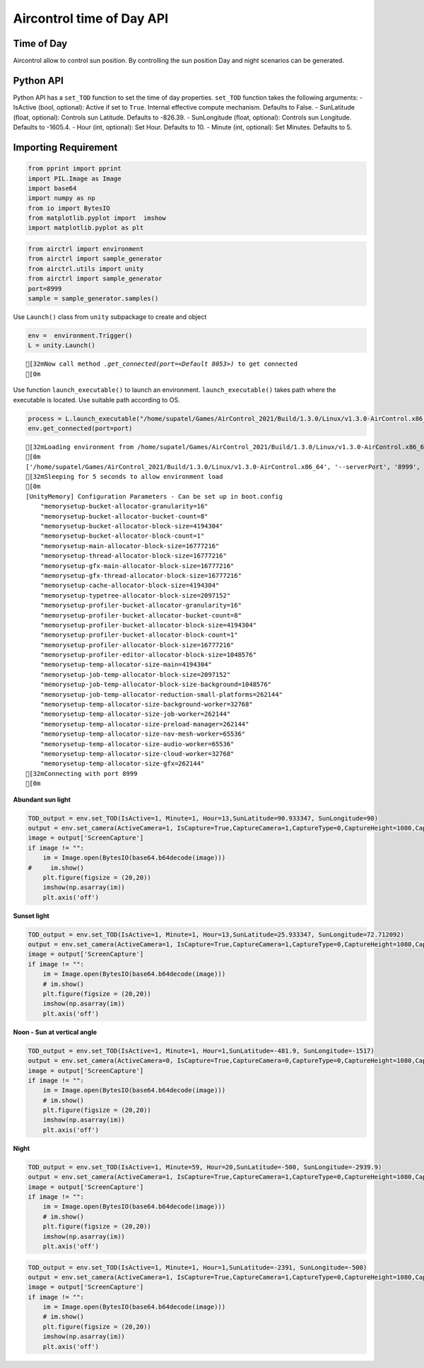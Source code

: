 Aircontrol time of Day API
==========================

Time of Day
-----------

Aircontrol allow to control sun position. By controlling the sun
position Day and night scenarios can be generated.

Python API
----------

Python API has a ``set_TOD`` function to set the time of day properties.
``set_TOD`` function takes the following arguments: - IsActive (bool,
optional): Active if set to ``True``. Internal effective compute
mechanism. Defaults to False. - SunLatitude (float, optional): Controls
sun Latitude. Defaults to -826.39. - SunLongitude (float, optional):
Controls sun Longitude. Defaults to -1605.4. - Hour (int, optional): Set
Hour. Defaults to 10. - Minute (int, optional): Set Minutes. Defaults to
5.

Importing Requirement
---------------------

.. code:: ipython3

    from pprint import pprint
    import PIL.Image as Image
    import base64
    import numpy as np
    from io import BytesIO
    from matplotlib.pyplot import  imshow
    import matplotlib.pyplot as plt

.. code:: ipython3

    from airctrl import environment 
    from airctrl import sample_generator
    from airctrl.utils import unity
    from airctrl import sample_generator
    port=8999
    sample = sample_generator.samples()

Use ``Launch()`` class from ``unity`` subpackage to create and object

.. code:: ipython3

    env =  environment.Trigger()
    L = unity.Launch()


.. parsed-literal::

    [32mNow call method `.get_connected(port=<Default 8053>)` to get connected
    [0m


Use function ``launch_executable()`` to launch an environment.
``launch_executable()`` takes path where the executable is located. Use
suitable path according to OS.

.. code:: ipython3

    process = L.launch_executable("/home/supatel/Games/AirControl_2021/Build/1.3.0/Linux/v1.3.0-AirControl.x86_64", server_port=port)
    env.get_connected(port=port)


.. parsed-literal::

    [32mLoading environment from /home/supatel/Games/AirControl_2021/Build/1.3.0/Linux/v1.3.0-AirControl.x86_64 at port 8999 client ip 127.0.1.1 client port 8999
    [0m
    ['/home/supatel/Games/AirControl_2021/Build/1.3.0/Linux/v1.3.0-AirControl.x86_64', '--serverPort', '8999', '--clientIP', '127.0.1.1', '--clientPort', '8999']
    [32mSleeping for 5 seconds to allow environment load
    [0m
    [UnityMemory] Configuration Parameters - Can be set up in boot.config
        "memorysetup-bucket-allocator-granularity=16"
        "memorysetup-bucket-allocator-bucket-count=8"
        "memorysetup-bucket-allocator-block-size=4194304"
        "memorysetup-bucket-allocator-block-count=1"
        "memorysetup-main-allocator-block-size=16777216"
        "memorysetup-thread-allocator-block-size=16777216"
        "memorysetup-gfx-main-allocator-block-size=16777216"
        "memorysetup-gfx-thread-allocator-block-size=16777216"
        "memorysetup-cache-allocator-block-size=4194304"
        "memorysetup-typetree-allocator-block-size=2097152"
        "memorysetup-profiler-bucket-allocator-granularity=16"
        "memorysetup-profiler-bucket-allocator-bucket-count=8"
        "memorysetup-profiler-bucket-allocator-block-size=4194304"
        "memorysetup-profiler-bucket-allocator-block-count=1"
        "memorysetup-profiler-allocator-block-size=16777216"
        "memorysetup-profiler-editor-allocator-block-size=1048576"
        "memorysetup-temp-allocator-size-main=4194304"
        "memorysetup-job-temp-allocator-block-size=2097152"
        "memorysetup-job-temp-allocator-block-size-background=1048576"
        "memorysetup-job-temp-allocator-reduction-small-platforms=262144"
        "memorysetup-temp-allocator-size-background-worker=32768"
        "memorysetup-temp-allocator-size-job-worker=262144"
        "memorysetup-temp-allocator-size-preload-manager=262144"
        "memorysetup-temp-allocator-size-nav-mesh-worker=65536"
        "memorysetup-temp-allocator-size-audio-worker=65536"
        "memorysetup-temp-allocator-size-cloud-worker=32768"
        "memorysetup-temp-allocator-size-gfx=262144"
    [32mConnecting with port 8999
    [0m


**Abundant sun light**

.. code:: ipython3

    TOD_output = env.set_TOD(IsActive=1, Minute=1, Hour=13,SunLatitude=90.933347, SunLongitude=90)
    output = env.set_camera(ActiveCamera=1, IsCapture=True,CaptureCamera=1,CaptureType=0,CaptureHeight=1080,CaptureWidth=1080,IsOutput=True)
    image = output['ScreenCapture']
    if image != "":
        im = Image.open(BytesIO(base64.b64decode(image)))
    #     im.show()
        plt.figure(figsize = (20,20))
        imshow(np.asarray(im))
        plt.axis('off')
        



.. image:: time_of_day_API_files/time_of_day_API_10_0.png


**Sunset light**

.. code:: ipython3

    TOD_output = env.set_TOD(IsActive=1, Minute=1, Hour=13,SunLatitude=25.933347, SunLongitude=72.712092)
    output = env.set_camera(ActiveCamera=1, IsCapture=True,CaptureCamera=1,CaptureType=0,CaptureHeight=1080,CaptureWidth=1280,IsOutput=True)
    image = output['ScreenCapture']
    if image != "":
        im = Image.open(BytesIO(base64.b64decode(image)))
        # im.show()
        plt.figure(figsize = (20,20))
        imshow(np.asarray(im))
        plt.axis('off')
       



.. image:: time_of_day_API_files/time_of_day_API_12_0.png


**Noon - Sun at vertical angle**

.. code:: ipython3

    TOD_output = env.set_TOD(IsActive=1, Minute=1, Hour=1,SunLatitude=-481.9, SunLongitude=-1517)
    output = env.set_camera(ActiveCamera=0, IsCapture=True,CaptureCamera=0,CaptureType=0,CaptureHeight=1080,CaptureWidth=1280,IsOutput=True)
    image = output['ScreenCapture']
    if image != "":
        im = Image.open(BytesIO(base64.b64decode(image)))
        # im.show()
        plt.figure(figsize = (20,20))
        imshow(np.asarray(im))
        plt.axis('off')



.. image:: time_of_day_API_files/time_of_day_API_14_0.png


**Night**

.. code:: ipython3

    TOD_output = env.set_TOD(IsActive=1, Minute=59, Hour=20,SunLatitude=-500, SunLongitude=-2939.9)
    output = env.set_camera(ActiveCamera=1, IsCapture=True,CaptureCamera=1,CaptureType=0,CaptureHeight=1080,CaptureWidth=1280,IsOutput=True)
    image = output['ScreenCapture']
    if image != "":
        im = Image.open(BytesIO(base64.b64decode(image)))
        # im.show()
        plt.figure(figsize = (20,20))
        imshow(np.asarray(im))
        plt.axis('off')



.. image:: time_of_day_API_files/time_of_day_API_16_0.png


.. code:: ipython3

    TOD_output = env.set_TOD(IsActive=1, Minute=1, Hour=1,SunLatitude=-2391, SunLongitude=-500)
    output = env.set_camera(ActiveCamera=1, IsCapture=True,CaptureCamera=1,CaptureType=0,CaptureHeight=1080,CaptureWidth=1280,IsOutput=True)
    image = output['ScreenCapture']
    if image != "":
        im = Image.open(BytesIO(base64.b64decode(image)))
        # im.show()
        plt.figure(figsize = (20,20))
        imshow(np.asarray(im))
        plt.axis('off')



.. image:: time_of_day_API_files/time_of_day_API_17_0.png


